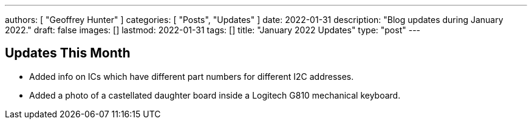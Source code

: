 ---
authors: [ "Geoffrey Hunter" ]
categories: [ "Posts", "Updates" ]
date: 2022-01-31
description: "Blog updates during January 2022."
draft: false
images: []
lastmod: 2022-01-31
tags: []
title: "January 2022 Updates"
type: "post"
---

== Updates This Month

* Added info on ICs which have different part numbers for different I2C addresses.

* Added a photo of a castellated daughter board inside a Logitech G810 mechanical keyboard. 
